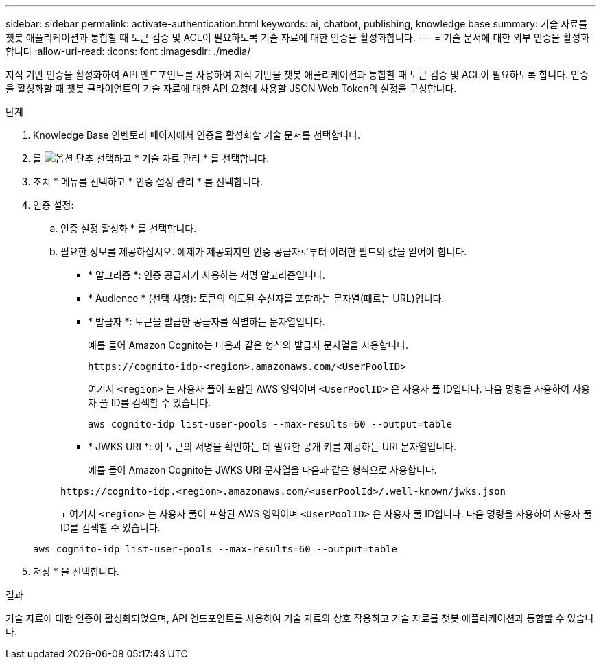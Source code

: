 ---
sidebar: sidebar 
permalink: activate-authentication.html 
keywords: ai, chatbot, publishing, knowledge base 
summary: 기술 자료를 챗봇 애플리케이션과 통합할 때 토큰 검증 및 ACL이 필요하도록 기술 자료에 대한 인증을 활성화합니다. 
---
= 기술 문서에 대한 외부 인증을 활성화합니다
:allow-uri-read: 
:icons: font
:imagesdir: ./media/


[role="lead"]
지식 기반 인증을 활성화하여 API 엔드포인트를 사용하여 지식 기반을 챗봇 애플리케이션과 통합할 때 토큰 검증 및 ACL이 필요하도록 합니다. 인증을 활성화할 때 챗봇 클라이언트의 기술 자료에 대한 API 요청에 사용할 JSON Web Token의 설정을 구성합니다.

.단계
. Knowledge Base 인벤토리 페이지에서 인증을 활성화할 기술 문서를 선택합니다.
. 를 image:icon-action.png["옵션 단추"] 선택하고 * 기술 자료 관리 * 를 선택합니다.
. 조치 * 메뉴를 선택하고 * 인증 설정 관리 * 를 선택합니다.
. 인증 설정:
+
.. 인증 설정 활성화 * 를 선택합니다.
.. 필요한 정보를 제공하십시오. 예제가 제공되지만 인증 공급자로부터 이러한 필드의 값을 얻어야 합니다.
+
*** * 알고리즘 *: 인증 공급자가 사용하는 서명 알고리즘입니다.
*** * Audience * (선택 사항): 토큰의 의도된 수신자를 포함하는 문자열(때로는 URL)입니다.
*** * 발급자 *: 토큰을 발급한 공급자를 식별하는 문자열입니다.
+
예를 들어 Amazon Cognito는 다음과 같은 형식의 발급사 문자열을 사용합니다.

+
[listing]
----
https://cognito-idp-<region>.amazonaws.com/<UserPoolID>
----
+
여기서 `<region>` 는 사용자 풀이 포함된 AWS 영역이며 `<UserPoolID>` 은 사용자 풀 ID입니다. 다음 명령을 사용하여 사용자 풀 ID를 검색할 수 있습니다.

+
[listing]
----
aws cognito-idp list-user-pools --max-results=60 --output=table
----
*** * JWKS URI *: 이 토큰의 서명을 확인하는 데 필요한 공개 키를 제공하는 URI 문자열입니다.
+
예를 들어 Amazon Cognito는 JWKS URI 문자열을 다음과 같은 형식으로 사용합니다.

+
[listing]
----
https://cognito-idp.<region>.amazonaws.com/<userPoolId>/.well-known/jwks.json
----
+
여기서 `<region>` 는 사용자 풀이 포함된 AWS 영역이며 `<UserPoolID>` 은 사용자 풀 ID입니다. 다음 명령을 사용하여 사용자 풀 ID를 검색할 수 있습니다.

+
[listing]
----
aws cognito-idp list-user-pools --max-results=60 --output=table
----




. 저장 * 을 선택합니다.


.결과
기술 자료에 대한 인증이 활성화되었으며, API 엔드포인트를 사용하여 기술 자료와 상호 작용하고 기술 자료를 챗봇 애플리케이션과 통합할 수 있습니다.
